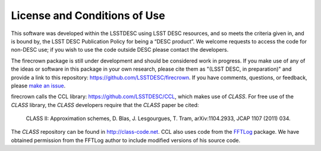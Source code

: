 
License and Conditions of Use
=============================

This software was developed within the LSSTDESC using LSST DESC resources, and
so meets the criteria given in, and is bound by, the LSST DESC Publication
Policy for being a “DESC product”. We welcome requests to access the code for
non-DESC use; if you wish to use the code outside DESC please contact the
developers.

The firecrown package is still under development and should be considered work
in progress. If you make use of any of the ideas or software in this package in
your own research, please cite them as "(LSST DESC, in preparation)" and provide
a link to this repository: https://github.com/LSSTDESC/firecrown. If you have
comments, questions, or feedback, please
`make an issue <https://github.com/LSSTDESC/firecrown/issues>`_.

firecrown calls the CCL library: https://github.com/LSSTDESC/CCL, which makes
use of `CLASS`. For free use of the `CLASS` library, the `CLASS` developers
require that the `CLASS` paper be cited:

    CLASS II: Approximation schemes, D. Blas, J. Lesgourgues, T. Tram,
    arXiv:1104.2933, JCAP 1107 (2011) 034.

The `CLASS` repository can be found in http://class-code.net. CCL also uses code
from the `FFTLog <https://jila.colorado.edu/~ajsh/FFTLog/>`_ package. We have
obtained permission from the FFTLog author to include modified versions of his
source code.
